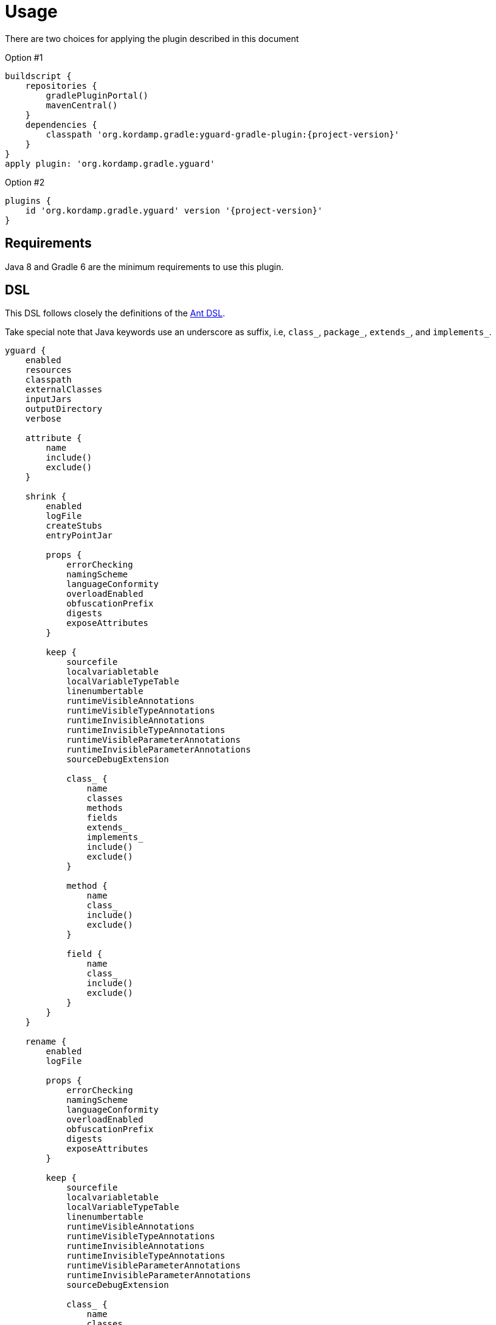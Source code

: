 
[[_usage]]
= Usage

There are two choices for applying the plugin described in this document

Option #1
[source,groovy]
[subs="attributes"]
----
buildscript {
    repositories {
        gradlePluginPortal()
        mavenCentral()
    }
    dependencies {
        classpath 'org.kordamp.gradle:yguard-gradle-plugin:{project-version}'
    }
}
apply plugin: 'org.kordamp.gradle.yguard'
----

Option #2
[source,groovy]
[subs="attributes"]
----
plugins {
    id 'org.kordamp.gradle.yguard' version '{project-version}'
}
----

== Requirements

Java 8 and Gradle 6 are the minimum requirements to use this plugin.

[[_org_kordamp_gradle_yguard_dsl]]
== DSL

This DSL follows closely the definitions of the link:https://www.yworks.com/resources/yguard/yguard_ant_howto.html[Ant DSL].

Take special note that Java keywords use an underscore as suffix, i.e, `class_`, `package_`, `extends_`, and `implements_`.

[source,groovy]
[subs="+macros"]
----
yguard {
    enabled
    resources
    classpath
    externalClasses
    inputJars
    outputDirectory
    verbose

    attribute {
        name
        include()
        exclude()
    }

    shrink {
        enabled
        logFile
        createStubs
        entryPointJar

        props {
            errorChecking
            namingScheme
            languageConformity
            overloadEnabled
            obfuscationPrefix
            digests
            exposeAttributes
        }

        keep {
            sourcefile
            localvariabletable
            localVariableTypeTable
            linenumbertable
            runtimeVisibleAnnotations
            runtimeVisibleTypeAnnotations
            runtimeInvisibleAnnotations
            runtimeInvisibleTypeAnnotations
            runtimeVisibleParameterAnnotations
            runtimeInvisibleParameterAnnotations
            sourceDebugExtension

            class_ {
                name
                classes
                methods
                fields
                extends_
                implements_
                include()
                exclude()
            }

            method {
                name
                class_
                include()
                exclude()
            }

            field {
                name
                class_
                include()
                exclude()
            }
        }
    }

    rename {
        enabled
        logFile

        props {
            errorChecking
            namingScheme
            languageConformity
            overloadEnabled
            obfuscationPrefix
            digests
            exposeAttributes
        }

        keep {
            sourcefile
            localvariabletable
            localVariableTypeTable
            linenumbertable
            runtimeVisibleAnnotations
            runtimeVisibleTypeAnnotations
            runtimeInvisibleAnnotations
            runtimeInvisibleTypeAnnotations
            runtimeVisibleParameterAnnotations
            runtimeInvisibleParameterAnnotations
            sourceDebugExtension

            class_ {
                name
                classes
                methods
                fields
                extends_
                implements_
                include()
                exclude()
            }

            method {
                name
                class_
                include()
                exclude()
            }

            field {
                name
                class_
                include()
                exclude()
            }

            package_ {
                include()
                exclude()
            }

            sourceFile {
                mapping
                include()
                exclude()
            }

            lineNumberTable {
                mappingScheme
                scramblingSalt
                include()
                exclude()
            }

            adjust {
                file
                replaceName
                replaceContent
                replacePath
                include()
                exclude()
            }
        }
    }
}
----

[[_org_kordamp_gradle_yguard_tasks]]
== Tasks

[[_task_yguard_main]]
=== yguardMain

Executes yGuard on the JAR file generated with classes & resources from the main SourceSet.

[horizontal]
Type:: `org.kordamp.gradle.plugin.yguard.tasks.YGuardGradleTask`
Classpath:: `project.configurations.yguard`
ExternalClasses:: `project.configurations.compileClasspath` + `project.configurations.runtimelasspath`
InputJars:: `project.tasks.jar.archiveFile`
OutputDirectory:: `${project.buildDir}/yguard/main`

[[_org_kordamp_gradle_yguard_examples]]
== Examples

=== Getting Started

Based on link:https://www.yworks.com/resources/yguard/yguard_ant_howto.html#ex:build[Example 1: Getting started with Ant and yGuard (for Ant newbies)]

[source,groovy]
[subs="+macros"]
----
yguardMain {
    shrink {
        logFile = "${project.name}_shrinklog.xml"
        keep {
            class_ {
                classes = 'protected'
                methods = 'protected'
                fields  = 'protected'
                include('com.mycompany.publicapi.**.*'
                exclude('com.mycompany.publicapi.private.*')
                include('com.mycompany.menu.reflection.**.*')
            }
        }
    }

    rename {
        logFile   = "${project.name}_renamelog.xml"
        mainClass = 'com.mycompany.myapp.Main'
        props {
            errorChecking = true
        }
        keep {
            class_ {
                classes = 'protected'
                methods = 'protected'
                fields  = 'protected'
                include('com.mycompany.publicapi.**.*'
                exclude('com.mycompany.publicapi.private.*')
            }
        }
    }
}
----

=== Demo Program

Based on link:https://www.yworks.com/resources/yguard/yguard_ant_howto.html#ex:demo[Example 3: A Demo Program]

[source,groovy]
[subs="+macros"]
----
yguardMain {
    shrink {
        keep {
            // main method
            method {
                name   = 'void main(java.lang.String[])'
                class_ = 'com.mycompany.myapp.Main'
            }
            // needed for reflection
            class_ {
                name    = 'com.mycompany.myapp.data.DataObject'
                methods = 'public'
                fields  = 'none'
            }
            //  needed for reflection (name only)
            class_ {
                name    = 'com.mycompany.myapp.data.InnerDataObject'
            }
            // needed for serialization
            method {
                name   = 'void writeObject(java.io.ObjectOutputStream)'
                include('com.mycompany.myapp.data.*')
            }
            method {
                name   = 'void readObject(java.io.ObjectInputStream)'
                include('com.mycompany.myapp.data.*')
            }
            field {
                name   = 'serialVersionUID'
                include('com.mycompany.myapp.data.*')
            }
        }
    }
----

